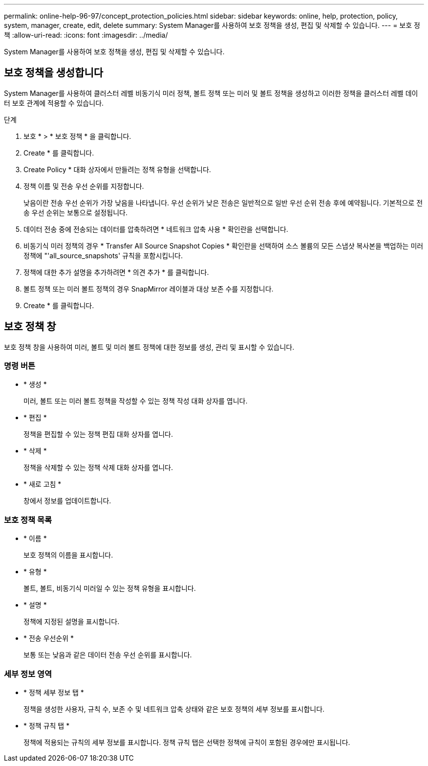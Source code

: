 ---
permalink: online-help-96-97/concept_protection_policies.html 
sidebar: sidebar 
keywords: online, help, protection, policy, system, manager, create, edit, delete 
summary: System Manager를 사용하여 보호 정책을 생성, 편집 및 삭제할 수 있습니다. 
---
= 보호 정책
:allow-uri-read: 
:icons: font
:imagesdir: ../media/


[role="lead"]
System Manager를 사용하여 보호 정책을 생성, 편집 및 삭제할 수 있습니다.



== 보호 정책을 생성합니다

System Manager를 사용하여 클러스터 레벨 비동기식 미러 정책, 볼트 정책 또는 미러 및 볼트 정책을 생성하고 이러한 정책을 클러스터 레벨 데이터 보호 관계에 적용할 수 있습니다.

.단계
. 보호 * > * 보호 정책 * 을 클릭합니다.
. Create * 를 클릭합니다.
. Create Policy * 대화 상자에서 만들려는 정책 유형을 선택합니다.
. 정책 이름 및 전송 우선 순위를 지정합니다.
+
낮음이란 전송 우선 순위가 가장 낮음을 나타냅니다. 우선 순위가 낮은 전송은 일반적으로 일반 우선 순위 전송 후에 예약됩니다. 기본적으로 전송 우선 순위는 보통으로 설정됩니다.

. 데이터 전송 중에 전송되는 데이터를 압축하려면 * 네트워크 압축 사용 * 확인란을 선택합니다.
. 비동기식 미러 정책의 경우 * Transfer All Source Snapshot Copies * 확인란을 선택하여 소스 볼륨의 모든 스냅샷 복사본을 백업하는 미러 정책에 "'all_source_snapshots' 규칙을 포함시킵니다.
. 정책에 대한 추가 설명을 추가하려면 * 의견 추가 * 를 클릭합니다.
. 볼트 정책 또는 미러 볼트 정책의 경우 SnapMirror 레이블과 대상 보존 수를 지정합니다.
. Create * 를 클릭합니다.




== 보호 정책 창

보호 정책 창을 사용하여 미러, 볼트 및 미러 볼트 정책에 대한 정보를 생성, 관리 및 표시할 수 있습니다.



=== 명령 버튼

* * 생성 *
+
미러, 볼트 또는 미러 볼트 정책을 작성할 수 있는 정책 작성 대화 상자를 엽니다.

* * 편집 *
+
정책을 편집할 수 있는 정책 편집 대화 상자를 엽니다.

* * 삭제 *
+
정책을 삭제할 수 있는 정책 삭제 대화 상자를 엽니다.

* * 새로 고침 *
+
창에서 정보를 업데이트합니다.





=== 보호 정책 목록

* * 이름 *
+
보호 정책의 이름을 표시합니다.

* * 유형 *
+
볼트, 볼트, 비동기식 미러일 수 있는 정책 유형을 표시합니다.

* * 설명 *
+
정책에 지정된 설명을 표시합니다.

* * 전송 우선순위 *
+
보통 또는 낮음과 같은 데이터 전송 우선 순위를 표시합니다.





=== 세부 정보 영역

* * 정책 세부 정보 탭 *
+
정책을 생성한 사용자, 규칙 수, 보존 수 및 네트워크 압축 상태와 같은 보호 정책의 세부 정보를 표시합니다.

* * 정책 규칙 탭 *
+
정책에 적용되는 규칙의 세부 정보를 표시합니다. 정책 규칙 탭은 선택한 정책에 규칙이 포함된 경우에만 표시됩니다.


